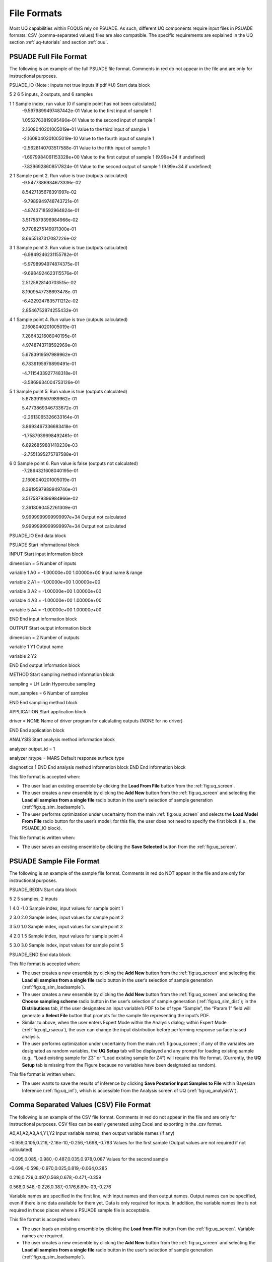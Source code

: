 .. _file-formats:

File Formats
============

Most UQ capabilities within FOQUS rely on PSUADE. As such, different UQ components require input files in PSUADE
formats. CSV (comma-separated values) files are also compatible. The specific requirements are explained in the
UQ section  :ref:`uq-tutorials` and section :ref:`ouu`.


PSUADE Full File Format
-----------------------

The following is an example of the full PSUADE file format. Comments in red do not appear in the file and are only for
instructional purposes.

.. role:: red

PSUADE_IO (Note : inputs not true inputs if pdf  ̃=U) :red:`Start data block`

5 2 6 :red:`5 inputs, 2 outputs, and 6 samples`

1 1 :red:`Sample index, run value (0 if sample point has not been calculated.)`
  -9.5979899497487442e-01 :red:`Value to the first input of sample 1`

  1.0552763819095490e-01 :red:`Value to the second input of sample 1`

  2.1608040201005019e-01 :red:`Value to the third input of sample 1`

  -2.1608040201005019e-10 :red:`Value to the fourth input of sample 1`

  -2.5628140703517588e-01 :red:`Value to the fifth input of sample 1`

  -1.6979984061153328e+00 :red:`Value to the first output of sample 1 (9.99e+34 if undefined)`

  -7.8296928608517824e-01 :red:`Value to the second output of sample 1 (9.99e+34 if undefined)`

2 1 :red:`Sample point 2. Run value is true (outputs calculated)`
  -9.5477386934673336e-02

  8.5427135678391997e-02

  -9.7989949748743721e-01

  -4.8743718592964824e-01

  3.5175879396984966e-02

  9.7708275149071300e-01

  8.6655187317087226e-02

3 1 :red:`Sample point 3. Run value is true (outputs calculated)`
  -6.9849246231155782e-01

  -5.9798994974874375e-01

  -9.6984924623115576e-01

  2.5125628140703515e-02

  8.1909547738693478e-01

  -6.4229247835711212e-02

  2.8546752874255432e-01

4 1 :red:`Sample point 4. Run value is true (outputs calculated)`
  2.1608040201005019e-01

  7.2864321608040195e-01

  4.9748743718592969e-01

  5.6783919597989962e-01

  6.7839195979899491e-01

  -4.7115433927748318e-01

  -3.5869634004753126e-01

5 1 :red:`Sample point 5. Run value is true (outputs calculated)`
  5.6783919597989962e-01

  5.4773869346733672e-01

  -2.2613065326633164e-01

  3.8693467336683418e-01

  -1.7587939698492461e-01

  6.8926859881410230e-03

  -2.7551395275787588e-01

6 0 :red:`Sample point 6. Run value is false (outputs not calculated)`
  -7.2864321608040195e-01

  2.1608040201005019e-01

  8.3919597989949746e-01

  3.5175879396984966e-02

  2.3618090452261309e-01

  9.9999999999999997e+34 :red:`Output not calculated`

  9.9999999999999997e+34 :red:`Output not calculated`

PSUADE_IO :red:`End data block`

PSUADE :red:`Start informational block`

INPUT :red:`Start input information block`

dimension = 5 :red:`Number of inputs`

variable 1 A0 = -1.00000e+00 1.00000e+00 :red:`Input name & range`

variable 2 A1 = -1.00000e+00 1.00000e+00

variable 3 A2 = -1.00000e+00 1.00000e+00

variable 4 A3 = -1.00000e+00 1.00000e+00

variable 5 A4  =  -1.00000e+00   1.00000e+00

END :red:`End input information block`

OUTPUT :red:`Start output information block`

dimension = 2 :red:`Number of outputs`

variable 1 Y1 :red:`Output name`

variable 2 Y2

END :red:`End output information block`

METHOD :red:`Start sampling method information block`

sampling = LH :red:`Latin Hypercube sampling`

num_samples = 6 :red:`Number of samples`

END :red:`End sampling method block`

APPLICATION :red:`Start application block`

driver = NONE :red:`Name of driver program for calculating outputs (NONE for no driver)`

END :red:`End application block`

ANALYSIS :red:`Start analysis method information block`

analyzer output_id = 1

analyzer rstype = MARS :red:`Default response surface type`

diagnostics 1
END :red:`End analysis method information block`
END :red:`End information block`


This file format is accepted when:

- The user load an existing ensemble by clicking the **Load From File** button from the :ref:`fig:uq_screen`.
- The user creates a new ensemble by clicking the **Add New** button from the :ref:`fig:uq_screen` and selecting the **Load all samples from a single file** radio button in the user’s selection of sample generation (:ref:`fig:uq_sim_loadsample`).
- The user performs optimization under uncertainty from the main :ref:`fig:ouu_screen` and selects the **Load Model From File** radio button for the user’s model; for this file, the user does not need to specify the first block (i.e., the PSUADE_IO block).

This file format is written when:

- The user saves an existing ensemble by clicking the **Save Selected** button from the :ref:`fig:uq_screen`.


PSUADE Sample File Format
-------------------------
The following is an example of the sample file format. Comments in red do NOT appear in the file and are only for
instructional purposes.

PSUADE_BEGIN :red:`Start data block`

5 2 :red:`5 samples, 2 inputs`

1 4.0 -1.0 :red:`Sample index, input values for sample point 1`

2 3.0 2.0 :red:`Sample index, input values for sample point 2`

3 5.0 1.0 :red:`Sample index, input values for sample point 3`

4 2.0 1.5 :red:`Sample index, input values for sample point 4`

5 3.0 3.0 :red:`Sample index, input values for sample point 5`

PSUADE_END :red:`End data block`


This file format is accepted when:

- The user creates a new ensemble by clicking the **Add New** button from the :ref:`fig:uq_screen` and selecting the **Load all samples from a single file** radio button in the user’s selection of sample generation (:ref:`fig:uq_sim_loadsample`).
- The user creates a new ensemble by clicking the **Add New** button from the :ref:`fig:uq_screen` and selecting the **Choose sampling scheme** radio button in the user’s selection of sample generation (:ref:`fig:uq_sim_dist`); in the **Distributions** tab, if the user designates an input variable’s PDF to be of type “Sample”, the “Param 1” field will generate a **Select File** button that prompts for the sample file representing the input’s PDF.
- Similar to above, when the user enters Expert Mode within the Analysis dialog; within Expert Mode (:ref:`fig:uqt_rsaeua`), the user can change the input distribution before performing response surface based analysis.
- The user performs optimization under uncertainty from the main :ref:`fig:ouu_screen`; if any of the variables are designated as random variables, the **UQ Setup** tab will be displayed and any prompt for loading existing sample (e.g., “Load existing sample for Z3” or “Load existing sample for Z4”) will require this file format. (Currently, the **UQ Setup** tab is missing from the Figure because no variables have been designated as random).

This file format is written when:

- The user wants to save the results of inference by clicking **Save Posterior Input Samples to File** within Bayesian Inference (:ref:`fig:uq_inf`), which is accessible from the Analysis screen of UQ (:ref:`fig:uq_analysisW`).


Comma Separated Values (CSV) File Format
----------------------------------------
The following is an example of the CSV file format. Comments in red do not appear in the file and are only for
instructional purposes. CSV files can be easily generated using Excel and exporting in the .csv format.

A0,A1,A2,A3,A4,Y1,Y2 :red:`Input variable names, then output variable names (if any)`

-0.959,0.105,0.216,-2.16e-10,-0.256,-1.698,-0.783 :red:`Values for the first sample (Output values are not required if not calculated)`

-0.095,0.085,-0.980,-0.487,0.035,0.978,0.087 :red:`Values for the second sample`

-0.698,-0.598,-0.970,0.025,0.819,-0.064,0.285

0.216,0.729,0.497,0.568,0.678,-0.471,-0.359

0.568,0.548,-0.226,0.387,-0.176,6.89e-03,-0.276


Variable names are specified in the first line, with input names and then output names. Output names can be specified,
even if there is no data available for them yet. Data is only required for inputs. In addition, the variable names line
is not required in those places where a PSUADE sample file is acceptable.

This file format is accepted when:

- The user loads an existing ensemble by clicking the **Load from File** button from the :ref:`fig:uq_screen`. Variable names are required.
- The user creates a new ensemble by clicking the **Add New** button from the :ref:`fig:uq_screen` and selecting the **Load all samples from a single file** radio button in the user’s selection of sample generation (:ref:`fig:uq_sim_loadsample`).
- The user creates a new ensemble by clicking the **Add New** button from the :ref:`fig:uq_screen` and selecting the **Choose sampling scheme** radio button in the user’s selection of sample generation (:ref:`fig:uq_sim_dist`); in the **Distributions** tab, if the user designates an input variable’s PDF to be of type “Sample”, the “Param 1” field will generate a **Select File** button that prompts for the sample file representing the input’s PDF.
- Similar to above, when the user enters Expert Mode within the Analysis dialog; within Expert Mode(:ref:`fig:uqt_rsaeua`), the user can change the input distribution before performing response surface based analysis.
- The user performs optimization under uncertainty from the main :ref:`fig:ouu_screen`; if any of the variables are designated as random variables, the **UQ Setup** tab will be displayed and any prompt for loading existing sample (e.g., “Load existing sample for Z3” or “Load existing sample for Z4”) will require this file format. (Currently, the **UQ Setup** tab is missing from the Figure because no variables have been designated as random).